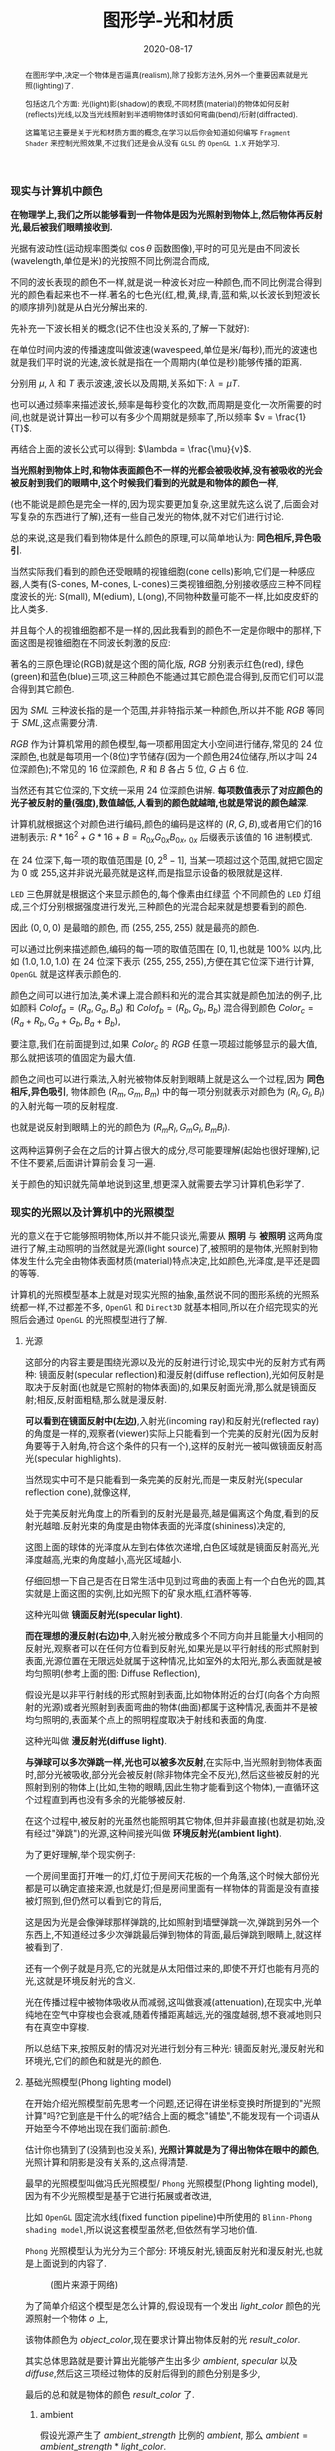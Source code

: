 #+title: 图形学-光和材质
#+date: 2020-08-17
#+index: 图形学-光和材质
#+tags: Graphics
#+begin_abstract
在图形学中,决定一个物体是否逼真(realism),除了投影方法外,另外一个重要因素就是光照(lighting)了.

包括这几个方面: 光(light)影(shadow)的表现,不同材质(material)的物体如何反射(reflects)光线,以及当光线照射到半透明物体时该如何弯曲(bend)/衍射(diffracted).

这篇笔记主要是关于光和材质方面的概念,在学习以后你会知道如何编写 =Fragment Shader= 来控制光照效果,不过我们还是会从没有 =GLSL= 的 =OpenGL 1.X= 开始学习.
#+end_abstract


*** 现实与计算机中颜色

    *在物理学上,我们之所以能够看到一件物体是因为光照射到物体上,然后物体再反射光,最后被我们眼睛接收到.*

    光据有波动性(运动规率图类似 $\cos\theta$ 函数图像),平时的可见光是由不同波长(wavelength,单位是米)的光按照不同比例混合而成,

    不同的波长表现的颜色不一样,就是说一种波长对应一种颜色,而不同比例混合得到光的颜色看起来也不一样.著名的七色光(红,橙,黄,绿,青,蓝和紫,以长波长到短波长的顺序排列)就是从白光分解出来的.

    先补充一下波长相关的概念(记不住也没关系的,了解一下就好):

    [[../../../files/wave.jpeg]]

    在单位时间内波的传播速度叫做波速(wavespeed,单位是米/每秒),而光的波速也就是我们平时说的光速,波长就是指在一个周期内(单位是秒)能够传播的距离.

    分别用 $\mu$, $\lambda$ 和 $T$ 表示波速,波长以及周期,关系如下: $\lambda = \mu T$.

    也可以通过频率来描述波长,频率是每秒变化的次数,而周期是变化一次所需要的时间,也就是说计算出一秒可以有多少个周期就是频率了,所以频率 $v = \frac{1}{T}$.

    再结合上面的波长公式可以得到: $\lambda = \frac{\mu}{v}$.


    *当光照射到物体上时,和物体表面颜色不一样的光都会被吸收掉,没有被吸收的光会被反射到我们的眼睛中,这个时候我们看到的光就是和物体的颜色一样*,

    (也不能说是颜色是完全一样的,因为现实要更加复杂,这里就先这么说了,后面会对写复杂的东西进行了解),还有一些自己发光的物体,就不对它们进行讨论.

    总的来说,这是我们看到物体是什么颜色的原理,可以简单地认为: *同色相斥,异色吸引*.

    当然实际我们看到的颜色还受眼睛的视锥细胞(cone cells)影响,它们是一种感应器,人类有(S-cones, M-cones, L-cones)三类视锥细胞,分别接收感应三种不同程度波长的光: S(mall), M(edium), L(ong),不同物种数量可能不一样,比如皮皮虾的比人类多.

    并且每个人的视锥细胞都不是一样的,因此我看到的颜色不一定是你眼中的那样,下面这图是视锥细胞在不同波长刺激的反应:

    [[../../../files/cone-response.jpg]]

    著名的三原色理论(RGB)就是这个图的简化版, $RGB$ 分别表示红色(red), 绿色(green)和蓝色(blue)三项,这三种颜色不能通过其它颜色混合得到,反而它们可以混合得到其它颜色.

    因为 $SML$ 三种波长指的是一个范围,并非特指示某一种颜色,所以并不能 $RGB$ 等同于 $SML$,这点需要分清.

    $RGB$ 作为计算机常用的颜色模型,每一项都用固定大小空间进行储存,常见的 24 位深颜色,也就是每项用一个(8位)字节储存(因为一个颜色用24位储存,所以才叫 24 位深颜色);不常见的 16 位深颜色, $R$ 和 $B$ 各占 5 位, $G$ 占 6 位.

    当然还有其它位深的,下文统一采用 24 位深颜色讲解. *每项数值表示了对应颜色的光子被反射的量(强度),数值越低,人看到的颜色就越暗,也就是常说的颜色越深*.

    计算机就根据这个对颜色进行编码,颜色的编码是这样的 $\left(R, G, B\right)$,或者用它们的16进制表示: $R * 16^{2} + G * 16 + B = R_{0x}G_{0x}B_{0x}$, $_{0x}$ 后缀表示该值的 16 进制模式.

    在 24 位深下,每一项的取值范围是 $\left[0, 2^{8} - 1\right]$, 当某一项超过这个范围,就把它固定为 0 或 255,这并非说光最亮就是这样,而是指显示设备的极限就是这样.

    =LED= 三色屏就是根据这个来显示颜色的,每个像素由红绿蓝 个不同颜色的 =LED= 灯组成,三个灯分别根据强度进行发光,三种颜色的光混合起来就是想要看到的颜色.

    因此 $\left(0, 0, 0\right)$ 是最暗的颜色, 而 $\left(255, 255, 255\right)$ 就是最亮的颜色.

    可以通过比例来描述颜色,编码的每一项的取值范围在 $\left[0,1\right]$,也就是 $100\%$ 以内,比如 $\left(1.0, 1.0, 1.0\right)$ 在 24 位深下表示 $\left(255, 255, 255\right)$,方便在其它位深下进行计算, =OpenGL= 就是这样表示颜色的.


    颜色之间可以进行加法,美术课上混合颜料和光的混合其实就是颜色加法的例子,比如颜料 $Colof_{a} = \left(R_{a}, G_{a}, B_{a}\right)$ 和 $Colof_{b} = \left(R_{b}, G_{b}, B_{b}\right)$ 混合得到颜色 $Color_{c} = \left(R_{a} + R_{b}, G_{a} + G_{b}, B_{a} + B_{b}\right)$,

    要注意,我们在前面提到过,如果 $Color_{c}$ 的 $RGB$ 任意一项超过能够显示的最大值,那么就把该项的值固定为最大值.

    颜色之间也可以进行乘法,入射光被物体反射到眼睛上就是这么一个过程,因为 *同色相斥,异色吸引*, 物体颜色 $(R_{m}, G_{m}, B_{m})$ 中的每一项分别就表示对颜色为 $(R_{l}, G_{l}, B_{l})$ 的入射光每一项的反射程度.

    也就是说反射到眼睛上的光的颜色为 $(R_{m}R_{l}, G_{m}G_{l}, B_{m}B_{l})$.

    这两种运算例子会在之后的计算占很大的成分,尽可能要理解(起始也很好理解),记不住不要紧,后面讲计算前会复习一遍.

    关于颜色的知识就先简单地说到这里,想更深入就需要去学习计算机色彩学了.


*** 现实的光照以及计算机中的光照模型

    光的意义在于它能够照明物体,所以并不能只谈光,需要从 *照明* 与 *被照明* 这两角度进行了解,主动照明的当然就是光源(light source)了,被照明的是物体,光照射到物体发生什么完全由物体表面材质(material)特点决定,比如颜色,光泽度,是平还是圆的等等.

    计算机的光照模型基本上就是对现实光照的抽象,虽然说不同的图形系统的光照系统都一样,不过都差不多, =OpenGl= 和 =Direct3D= 就基本相同,所以在介绍完现实的光照后会通过 =OpenGL= 的光照模型进行了解.

**** 光源

     这部分的内容主要是围绕光源以及光的反射进行讨论,现实中光的反射方式有两种: 镜面反射(specular reflection)和漫反射(diffuse reflection),光如何反射是取决于反射面(也就是它照射的物体表面)的,如果反射面光滑,那么就是镜面反射;相反,反射面粗糙,那么就是漫反射.

     [[../../../files/diffuse-vs-specular.png]]


     *可以看到在镜面反射中(左边)*,入射光(incoming ray)和反射光(reflected ray)的角度是一样的,观察者(viewer)实际上只能看到一个完美的反射光(因为反射角要等于入射角,符合这个条件的只有一个),这样的反射光一被叫做镜面反射高光(specular highlights).

     当然现实中可不是只能看到一条完美的反射光,而是一束反射光(specular reflection cone),就像这样,

     [[../../../files/reflection-cone.png]]

     处于完美反射光角度上的所看到的反射光是最亮,越是偏离这个角度,看到的反射光越暗.反射光束的角度是由物体表面的光泽度(shininess)决定的,

     [[../../../files/specular_hilites.png]]

     这图上面的球体的光泽度从左到右体依次递增,白色区域就是镜面反射高光,光泽度越高,光束的角度越小,高光区域越小.

     仔细回想一下自己是否在日常生活中见到过弯曲的表面上有一个白色光的圆,其实就是上面这图的实例,比如光照下的矿泉水瓶,红酒杯等等.

     这种光叫做 *镜面反射光(specular light)*.


     *而在理想的漫反射(右边)中*,入射光被分散成多个不同方向并且能量大小相同的反射光,观察者可以在任何方位看到反射光,如果光是以平行射线的形式照射到表面,光源位置在无限远处就属于这种情况,比如室外的太阳光,那么表面就是被均匀照明(参考上面的图: Diffuse Reflection),

     假设光是以非平行射线的形式照射到表面,比如物体附近的台灯(向各个方向照射的光源)或者光照射到表面弯曲的物体(曲面)都属于这种情况,表面并不是被均匀照明的,表面某个点上的照明程度取决于射线和表面的角度.

     这种光叫做 *漫反射光(diffuse light)*.


     *与弹球可以多次弹跳一样,光也可以被多次反射*,在实际中,当光照射到物体表面时,部分光被吸收,部分光会被反射(除非物体完全不反光),然后这些被反射的光照射到别的物体上(比如,生物的眼睛,因此生物才能看到这个物体),一直循环这个过程直到再也没有多余的光能够被反射.

     在这个过程中,被反射的光虽然也能照明其它物体,但并非最直接(也就是初始,没有经过"弹跳")的光源,这种间接光叫做 *环境反射光(ambient light)*.

     为了更好理解,举个现实例子:

     一个房间里面打开唯一的灯,灯位于房间天花板的一个角落,这个时候大部份光都是可以确定直接来源,也就是灯;但是房间里面有一样物体的背面是没有直接被灯照到,但仍然可以看到它的背后,

     这是因为光是会像弹球那样弹跳的,比如照射到墙壁弹跳一次,弹跳到另外一个东西上,不知道经过多少次弹跳最后弹到物体的背面,最后弹跳到眼睛上,就这样被看到了.

     还有一个例子就是月亮,它的光就是从太阳借过来的,即使不开灯也能有月亮的光,这就是环境反射光的含义.


     光在传播过程中被物体吸收从而减弱,这叫做衰减(attenuation),在现实中,光单纯地在空气中穿梭也会衰减,随着传播距离越远,光的强度越弱,想不衰减地则只有在真空中穿梭.


     所以总结下来,按照反射的情况对光进行划分有三种光: 镜面反射光,漫反射光和环境光,它们的颜色和就是光的颜色.


**** 基础光照模型(Phong lighting model)

     在开始介绍光照模型前先思考一个问题,还记得在讲坐标变换时所提到的"光照计算"吗?它到底是干什么的呢?结合上面的概念"铺垫",不能发现有一个词语从开始至今不停地出现在我们面前:颜色.

     估计你也猜到了(没猜到也没关系), *光照计算就是为了得出物体在眼中的颜色*, 光照计算和阴影是没有关系的,这点得清楚.

     最早的光照模型叫做冯氏光照模型/ =Phong= 光照模型(Phong lighting model),因为有不少光照模型是基于它进行拓展或者改进,

     比如 =OpenGL= 固定流水线(fixed function pipeline)中所使用的 =Blinn-Phong shading model=,所以说这套模型虽然老,但依然有学习地价值.

     =Phong= 光照模型认为光分为三个部分: 环境反射光,镜面反射光和漫反射光,也就是上面说到的内容了.

     #+CAPTION: (图片来源于网络)
     [[../../../files/basic_lighting_phong.png]]

     为了简单介绍这个模型是怎么计算的,假设现有一个发出 $light\_color$ 颜色的光源照射一个物体 $o$ 上,

     该物体颜色为 $object\_color$,现在要求计算出物体反射的光 $result\_color$.

     其实总体思路就是要计算出光能够产生出多少 $ambient$, $specular$ 以及 $diffuse$,然后这三项经过物体的反射后得到的颜色分别是多少,

     最后的总和就是物体的颜色 $result\_color$ 了.

***** ambient

      假设光源产生了 $ambient\_strength$ 比例的 $ambient$, 那么 $ambient = ambient\_strength * light\_color$.

      这里还可以乘以一个系数 $k$ 来调整光的强度: $ambient = ambient\_strength * light\_color * k$,

      同样之后的 $diffuse$ 和 $specular$ 的计算也可以这做,并且每一项的系数都可以不同,

      这个系数 $k$ 是可以代表某种影响光的强度的因素,比如光线的衰减,这个系数就等在学习 =OpenGL= 光照模型时深入了解,

      目前只要知道可以这么做足够了.


***** diffuse

      而 $diffuse$ 需要根据 *照射点到光的方向* $L$ 以及 *物体表面方向* $N$ 来确定结果,

      #+CAPTION: 漫反射(图片来源于网络)
      [[../../../files/diffuse_light.png]]

      $L$ 和 $N$ 的夹角 $\theta$ 的 $cosine$ 值就是光源所产生的漫反射光的程度.

      如果不理解为什么 $\cos\theta$ 等于漫反射光的程度的话,可以复习一下向量点积的概念.

      要注意一下 $L$ 和 $N$ 都必须是单位向量,因为 $L \cdot N = |L||N|\cos\theta$,如果 $L$ 和 $N$ 都是单位向量的话 $L \cdot N = \cos\theta$.

      因此可以得到 $diffuse = max(L \cdot N, 0) * light\_color$,

      要注意这里 $max(L \cdot N, 0)$ 是为了保证 $\theta$ 超过 90 度造成的负数,而超过 90 度就是没有照射到(看图就懂了),这个时候就应该取 0.

      还有一点的是, $L$ 的计算很可能出现这个错误: 位置光源的情况下用 =NDC= 作为照射点坐标求出 $L$.

      这里我们要用的是顶点经过模型变换(modeling transformation)得到的世界坐标系作为照射点的坐标,

      同样光源位置也是世界坐标系,不过它不一定经过同样的变换,这得取决于效果实现的效果,这个问题会在学习 =OpenGL= 的光照模型中讨论.


***** specular

      $specular$ 同样需要根据 $L$ 和 $N$ 来确定结果,此外还需要一个 *从照射点到 viewer 的方向* $V$,同样它们都是单位向量.

      #+CAPTION: 镜面反射(图片来源于网络)
      [[../../../files/basic_lighting_specular_theory.png]]

      =viewer= 的位置可以区别于相机单独设置,也可以直接设置成相机位置,当然最后的计算结果是不一样的.

      首先要计算出反射方向 $R$,然后计算出 $R$ 和 $V$ 之间的夹角 $\theta$ 的 $cosine$ 值.

      因为入射光线和反射光线的强度时一样的(认为是镜面反射),所以到 =viewer= 的光线强度就很好得到了: $max(R \cdot V, 0) * light\_color$,

      不要忘记还有光泽度 $shininess$ 这一因素,所以 $specular = max(R \cdot V, 0)^{shininess} * light\_color$.

      当 =viewer= 的越是偏离反射光线, $specular$ 就越衰减, $shininess$ 控制了衰减程度, $shininess$ 越大,衰减越快.


      这里还有一个关键点就是如何求出反射向量(reflect vector) $R$,通过上面的图可以进行推导,

      要求出 $R = \vec{ob}$, 现有 $-L + R = \vec{ao} + \vec{ob} = \vec{ab}$,

      其中 $\vec{ap} = \vec{pb} = \vec{ao} + \vec{op}$,所以 $\vec{ab} = 2\vec{ap} = 2(\vec{ao} + \vec{op})$.

      因此, $\vec{ob} = \vec{ab} - \vec{ao} = 2\vec{op} + \vec{ao}$.

      这里的 $\vec{op}$ 虽然是和 $N$ 的方向是一样的,但是它并非单位向量,所以还是要求出它的值的.

      $\vec{op}$ 实际就是 $\vec{oa}$ 在 $N$ 上的投影, 所以 $\vec{oa} \cdot N$ 可以得出 $\vec{op}$ 的模长,

      又因为 $\vec{op}$ 和 $N$ 的方向是一样的,所以 $\vec{op} = (\vec{oa} \cdot N) * N$.

      最后 $\vec{ob} = 2(\vec{oa} \cdot N) * N + \vec{ao}$,也就是 $R = -L + 2(L \cdot N) * N$.


***** result

      最后就是我们眼中的结果,也就是经过物体反射的光: $result\_color = (ambient + diffuse + specular) * object\_color$.

      这个例子缺了好多需要考虑的因素,比如没有考虑到多光源情况,光的衰减,材质对计算的影响,以及透明等等,这些会在 =OpenGL= 的光照模型中进行补充.

      另外,你可能还会在其它地方(比如, =OpenGL Programming Guide 8th=)看到这样的计算: $result\_color = (ambient + diffuse) * object\_color + specular$,没有计算物体反射镜面反射光.

      或许你会好奇,这样的计算对吗,该用哪种算法?事实上光线的计算方法是没有对错之分,只有 *这中光照计算方法是否能够达到想要的效果* 这种说法,否则是不可能有其它光照模型的.

      比方说,这个 =Phong lighting model= 是在模拟现实中的光照,所以这个例子的计算方法会比较合理;

      其实第二种方法也可以说是模拟现实光,它只是没有把镜面反射光也反射一遍而已,最终的效果就是比前者的效果要亮;

      再比如想要实现去真实的效果,比如卡通风格(参考 =cel shading=),那么这个例子的计算方法就不适用了,因为这不是基于对现实光的理解去进行计算的.

      在以后的实践中就接触到各种效果,所以这个事实要牢记于心.


**** 材质

     现实中每个物体对同样的光都有不同的反应,比如金属品和木制品,通常金属品的表面更加光滑,反光效果更好,而木制品一般都比较粗糙,反光效果比较差.

     甚至有些物体还会自己发光,比如汽车前灯,荧光棒等等,这种自己发出的光叫做发射光(emissive),

     物体对光的不同反应叫做材质(material),可以理解为物体表面的特点,比如颜色,还有在上面的 =Phong lighting model= 的例子中提到过的光泽度 $shininess$,

     这些都是材质的属性.

     话说回来,上面的计算是没有完全地把材质考虑进去的,这是因为到目前位置还没有了解材质的定义,所以也不知道是如何影响计算的,

     并非说 =Phong lighting model= 不能考虑材质.而这里就只是对材质这个概念有个介绍,详细的介绍在后面 *OpenGL 的光照模型* 中.


**** OpenGL 的光照模型

     =OpenGL= 的光照模型是基于 =Phong lighting model= 改进的 =Blinn-Phong shading model=,主要改进了镜面反射光的计算.

     在介绍计算前我们需要了解 =OpenGL= 是如何定义光和材质的,不怎么做是没法学习它的计算过程.

     虽然这是 =OpenGL 1.x= 的内容,但在编写 =Shader= 时这些定义背后的概念还是发挥着重要的作用.

     在进入主题前先问一个小问题,我们知道如何定义/设置顶点的颜色,但是图元的颜色呢(也就是顶点之间的像素的颜色)?

     在 =OpenGL= 中是先计算出图元(primitives,比如一个三角形)各个顶点的颜色,然后通过插值(interpolation)来获取图元内的点的颜色,

     这些要上色(shading)的点(包括顶点)叫做着色点(shading point).

     如果 =OpenGL= 没有启用光照,那么顶点就采用自身的颜色属性的值做为颜色(顶点本身也可以设置颜色);

     如果启用了光照,就通过计算获取顶点的颜色.

     好的,那么现在开始进入主题.

***** OpenGL 的光

      当光照射到物体表面时,物体材质的颜色就意味着是对光的反射率,之前提到过的环境反射光,镜面反射光以及漫反射,

      材质的颜色分为环境反射色(ambient color),镜面反射色(specular color),以及漫反射色(diffuse color),此外还有一个没有对应的发射色(emissive color).

      所以 =OpenGL= 的光照模型把光分为 4 种,从物体表面到眼睛中的颜色就是计算出4种光的混合结果: $result\_color = emissive + ambient + diffuse + specular$.

      除 $emissive$ 以外,每一项是光和材质共同的计算结果,这很好理解:因为光照射到物体,物体把部分光反射到眼睛上,反射了多少光就得看照射的光有多少以及材质的反射程度,而自发光是没有经过反射直接到眼睛的.

      (严格来说, $emssive$ 不是 =Blinn-Phong shading model= 里面定义的.)

      =OpenGL= 允许有多个光源,并且拥有一个 *全局环境反射光(global ambient light)*,它不属于任何一个光源,也就是就算所有光源都关闭了,全局环境反射光还在,光源的环境反射光以及全局环境反射光共同构成整个场景的环境反射光.

      可以通过 =OpenGL= 提供哪些的光的属性来对上面的内容进行理解,下面是 =glLight*()= 的参数说明,


      | 属性                       | 默认值               | 描述                                                                                                                                                                                                                                                                                                                                                                                                            |
      |----------------------------+----------------------+-----------------------------------------------------------------------------------------------------------------------------------------------------------------------------------------------------------------------------------------------------------------------------------------------------------------------------------------------------------------------------------------------------------------|
      | =GL_AMBIENT=               | (0.0, 0.0, 0.0, 1.0) | 形式如(x, y, z, w),环境反射光的 RGBA 强度                                                                                                                                                                                                                                                                                                                                                                       |
      | =GL_DIFFUSE=               | (1.0, 1.0, 1.0, 1.0) | 形式如(x, y, z, w),漫反射光的 RGBA 强度                                                                                                                                                                                                                                                                                                                                                                         |
      | =GL_SPECULAR=              | (1.0, 1.0, 1.0, 1.0) | 形式如(x, y, z, w),漫反射光的 RGBA 强度                                                                                                                                                                                                                                                                                                                                                                         |
      | =GL_POSITION=              | (0.0, 0.0, 1.0, 0.0) | 形式如(x, y, z, w),如果 w 为0,那么光源位置就是在无限远处,因此认为光线之间是平行的,(x, y, z) 表示 *指向光源的方向*,这种光源叫做 *定向光源(directional light)*,而默认值的意思就是光源往 $z$ 轴的负方向,也就是 (0, 0, -1) 发出光线;若 w 不为0,那么光源位置位于场景附近,位于 (x, y, z),以光源为中心光向各个反向出发,这种光源叫做 *位置光源(positional light)*,另外,把这种光源屏蔽相当的一部分就能够达到聚光灯的效果 |
      | =GL_SPOT_DIRECTION=        | (0.0, 0.0, -1.0)     | 形式如(x, y, z), 聚光灯的方向,聚光灯本质就是位置光源,所以一般来说 =GL_POSITION= 的 w 不应该为 0,不过 OpenGL 并没有限制这么做,但是采用定向光加聚光灯设置这种组合不一定是你想要的结果                                                                                                                                                                                                                             |
      | =GL_SPOT_EXPONENT=         | 0.0                  | [0,128] 之间的整数或者浮点数,聚光灯的强度分布,如果为 0,那么聚光灯照射范围内的所有光的强度都一样,如果为正数,光线离照射中心越远,光的强度越弱,如果该值越大,那么衰减程度就越大,最后光的中心区域和外围区域差别越明显                                                                                                                                                                                                 |
      | =GL_SPOT_CUTOFF=           | 180.0                | [[../../../files/Image79.gif]], [0,90] 之间的整数或者浮点数以及特殊值 180.0,聚光灯光束角度的 $\frac{1}{2}$,当为 180.0 的时候就表示没有屏蔽位置光源.                                                                                                                                                                                                                                                                 |
      | =GL_CONSTANT_ATTENUATION=  | 1.0                  | 恒定衰减因素(factor),下文用 $k_{c}$ 表示                                                                                                                                                                                                                                                                                                                                                                        |
      | =GL_LINEAR_ATTENUATION=    | 0.0                  | 线性衰减因素,下文用 $k_{l}$ 表示                                                                                                                                                                                                                                                                                                                                                                                |
      | =GL_QUADRATIC_ATTENUATION= | 0.0                  | 二次衰减因素,下文用 $k_{q}$ 表示                                                                                                                                                                                                                                                                                                                                                                                |


      看到上面这些属性基本上能对 =OpenGL= 里面的光有一个形象了,可以看出并没有直接设置光的颜色,

      取而代之的是用了 $GL\_AMBIENT$, $GL\_DIFFUSE$ 和 $GL\_SPECULAR$ 来设置光的颜色,这样就不需要把光的每个部分求出来.

      接下来就是一些其他的补充了.

      首先是 *光的衰减*,对于定向光源来说,光的衰减计算是被禁掉的,因为光是随传播距离增加而减弱,而定向光源是位于无限远的,所以这是不能可能无限衰减的.

      但是对于位置光源来说可以启用衰减计算,这里的材质发射光和全局环境反射光是不会衰减的,所以衰减的光就只有环境反射光,漫反射光以及镜面反射光.


      其次是 *关于光的位置与方向控制*, =OpenGL= 把光源的位置或者方向看做一个几何图元(geometric primitive)的位置,所以创建光源的时机不同会导致光源效果不同,

      因为效果的实现是具体层面的问题,所以需要先了解一下 =OpenGL= 的一些 =C/C++ APIs= 来理解,要记住本文的重点并非直接教你如何使用 =OpenGL=,而是通过理解 =OpenGL= 概念来得到学习图形学某些方面的知识:

      - =glMatrixMode(MODE)=: 切换变换模式,也就是指定接下来需要进行操作的矩阵, =MODE= 有三种选择: =GL_MODELVIEW=, =GL_PROJECTION= 以及 =GL_TEXTURE=.切换模式之后就可以做该模式下能够进行的操作,前两种模式就是上一篇文章说过的内容, $GL_TEXTUR$= 是属于贴图变换的内容,之后会对这个专门解一篇文章.

      - =glViewport(x, y, w, h)=: 视口变换,同样是上一篇文章的内容.

      - =glLoadIdentity()=: 重置当前操作的矩阵为单位矩阵.


      *固定光源位置或者方向,不随着变换而改变*, 实现这种效果需要在 =modeling= 变换,或者 =viewing= 变换,又或者 =modelview= 变换后设定光源位置或者方向,

      #+BEGIN_SRC cpp
      /* ... */

      glViewport(0, 0, (GLsizei) w, (GLsizei) h);
      glMatrixMode(GL_PROJECTION);
      glLoadIdentity();
      /* 针对投影变换的各种操作 ... */
      glMatrixMode(GL_MODELVIEW);
      glLoadIdentity();
      /* 针对 modelview 变换的各种操作 ... */

      GLfloat light_position[] = { 1.0, 1.0, 1.0, 1.0 };
      glLightfv(GL_LIGHT0, GL_POSITION, light_position);
      /* GL_LIGHT0 是 OpenGL 的一个光源常量, glLightfv 设置光的属性,属性就是上面的表格那些 */
      #+END_SRC


      这么一来光的位置从头到尾都是位于 $\left(1.0, 1.0, 1.0\right)$ 上.


      *单独改变光源位置或者方向*,但是因为 =OpenGL= 的 =modeling= 变换和 =viewing= 变换集成了一个变换: =GL_MODELVIEW=,并且光源的位置或者方向是以视点坐标系形式储存.

      这意味着如果想针对一个物体进行变换或者设置了一下相机都会影响整个 =modelview= 变换,于是 =OpenGL= 提供了 =glPushMatrix()= 和 =glPopMatrix()= 让开发者针对某个特定对象设置而又不影响整个 =modelview= 变换.

      =glPushMatrix()= 是为了把当前的矩阵保存下来, =glPopMatrix()= 则是为了把当前矩阵还原成上一次保存的矩阵,实际上就是通过栈(stack)来实现的,比如,下面是调用了 =glPushMatrix()= 三次后的栈,

      #+BEGIN_SRC javascript
      [ mat1, mat2, mat3 ]
      #+END_SRC

      当前被保存下来的矩阵是 =mat3=,如果现在进行矩阵操作会对它造成影响,但是如果这个时候调用了一次 =glPopMatrix()= 再进行据矩阵操作,受到影响的是 =mat2= 了,因为栈变成了 =mat2= 位于栈顶,如下:

      #+BEGIN_SRC javascript
      [ mat1, mat2 ]
      #+END_SRC

      这样什么用处呢?假设现在要在原点位置(屏幕中心)绘制了物体,需要在屏幕左上角画一个同样物体,有两种做法,一是计算出物体平移后的坐标,然后根据该坐标进行绘制,二是把坐标原点设置到屏幕左上角然后在新原点位置进行绘制.

      第二种做法相比第一种有一个优点,第一种方法需要计算出物体的不同的平移坐标,假如这个物体是立方体,有 8 个顶点,那么画 10 个一样的立方体就需要计算 80 次顶点,第二种只需要平移原点再根据原点进行绘制就可以,绘制完后原点还原回去就可以不影响后续其他物体的绘制.

      第二种方法用代码表示大概是这样:

      #+BEGIN_SRC cpp
      glMatrixMode(GL_MODELVIEW);

      glPushMatrix();
         for (int i = 10; i < 10; i++) {
             /* 随机改变矩阵来随机切换坐标原点 */
             changeOriginRandomly();
             /* 需要重复绘制的物体 */
             drawTheRepeatable();
         }
      glPopMatrix();
      drawObjectBasedOnOrigin();
      #+END_SRC

      现在要实现一个光源围绕着一个固定不动的物体旋转,正确做法是在 =modeling= 变换后对光源进行设置,代码大概如下,

      #+BEGIN_SRC cpp
      /* 这里是光源围绕一个物体进行旋转. */
      /* ... */
      glMatrixMode(GL_MODELVIEW);

      // 下面可以作为一个循环体
      glFloat light_position[] = { 0.0, 0.0, 1.5, 1.0 };
      glPushMatrix();
      // 第一次保存状态,假设这个时候 modelView 的状态为 modelView1
         gluLookAt (0.0, 0.0, 5.0, 0.0, 0.0, 0.0, 0.0, 1.0, 0.0);
         // 设置相机,也就是进行 viewing 变换
         // 这里可以做针对物体变换的一些处理,也就是 modeling 变换,不包括光的处理
         glPushMatrix();
         // 再次保存,因为 glRotated() 是影响整个 modelView 矩阵的
             glRotated(spin, 1.0, 0.0, 0.0);
             /* spin 是光旋转的角度 */
             glLightfv(gl_light0, GL_POSITION, light_position);
         glPopMatrix();
         // 设置完毕后还原状态,这个时候 modelView 回到 Rotated() 变换前的那个状态
         glutSolidTorus (0.275, 0.85, 8, 15);
         // 在固定位置上绘制物体
      glPopMatrix();
      // 还原到最开始的状态
      #+END_SRC


      *让光源跟着视点(viewpoint)移动*,也就是光源的位置要和相机位置保持一致,让光从相机的镜头发射出去,这个实现起来很容易,只要在 =viewing= 变换前让光源位置和相机位置一样就可以.

      #+BEGIN_SRC cpp
      glMatrixModel(GL_MODELVIEW);
      glLoadIdentity();
      GLfloat light_position() = { 0.0, 0.0, 0.0, 1.0 };
      // 位置光源位于 (0.0, 0.0, 0.0) 上,相机默认位置也是 (0.0, 0.0, 0.0)
      glLightfv(GL_LIGHT0, GL_POSITION, light_position);

      // 下面可以作为循环体
      glClear(GL_COLOR_BUFFER_MASK | GL_DEPTH_BUFFER_MASK);
      glPushMatrix();
           gluLookAt(ex, ey, ez, 0.0, 0.0, 0.0, upx, upy, upz);
           // 设定相机也就是设定了 modelview 矩阵,对位置光源的位置也有影响,
           glutSolidTorus (0.275, 0.85, 8, 15);
      glPopMatrix();
      glFlush();
      #+END_SRC

      位置光源的位置 $(x, y, z, w)$ 减去相机的位置坐标 $(ex, ey, ez, ew)$ 就是光源到相机的距离,只要保证距离为 $(0, 0, 0)$,就能实现这种效果.


      *OpenGL的光照模型(lighting model)* 实际上就是光照的计算规则,这是 =glLightModel*()= 的参数说明,表明了 =OpenGL= 的光照模型分为三个部分:

      | 属性                          | 默认值               | 描述                                                                                                                                                                                                                                                                                                                                                                                                                                                                                                                                                                                                                                                                                                                                                                                                                                            |
      |-------------------------------+----------------------+-------------------------------------------------------------------------------------------------------------------------------------------------------------------------------------------------------------------------------------------------------------------------------------------------------------------------------------------------------------------------------------------------------------------------------------------------------------------------------------------------------------------------------------------------------------------------------------------------------------------------------------------------------------------------------------------------------------------------------------------------------------------------------------------------------------------------------------------------|
      | =GL_LIGHT_MODEL_AMBIENT=      | (0.2, 0.2, 0.2, 1.0) | 全局环境光的 RGBA 强度                                                                                                                                                                                                                                                                                                                                                                                                                                                                                                                                                                                                                                                                                                                                                                                                                          |
      | =GL_LIGHT_MODEL_LOCAL_VIEWER= | 0.0 or =GL_FALSE=    | 是否把视点置于场景中,当然这并非真的改变视点位置,只是假设位置进行计算而已.视点位置影响镜面反射高亮的计算,反射高亮的强度由 *被照射顶点的法线(normal)*, *从顶点到光源的方向* 以及 *从顶点到视点的方向* 三个因素共同决定的.任意一个顶点到无限原处的视点(infinite viewpoint)的方向被认为是固定不变的,这很好理解, *看到物体实际就是物体反射光线到眼睛中,基于这个理解,把看到的物体看作位于无限远处的定向光源以及把视点看作接收入射光线的顶点,定向光源发射的光线是平行的,所以无论哪一条光线照击中顶点上,对于视点来说光线的入射方向都是一样的,再假设有其它顶点,把这些顶点看作视点的位移结果,可以看出所有顶点的光线的入射方向都是一样的*.而不是位于无限远处的视点,则像看到的物体是位置光源一样,发射出的光线各个方向都有,如果视点移动了一下,它就会偏离了原来照射它的光线,被其它光线就会照射,由于各个光线方向不同,所以对于视点来说光线的入射角就发生改变了. |
      | =GL_LIGHT_MODEL_TWO_SIDE=     | 0.0 or =GL_FALSE=    | 计算物体正面(front face)和背面(back face)的光或者只计算正面的光,正面是指相对于视点(viewpoint)的前方,一般来说,物体所被我们看到的那一面都叫正面,反面的就叫背面,既然都看不到了,那么可以不对看不到的顶点进行渲染,这个叫面剔除(face culling),只要物体的面一旦被剔除,就可以看到物体的内表面(比如一个人站在房间门口外面,门就相当于被剔除的面),这样可以减少运算量.对于光照计算来说也是一样,可以设置该参数为 =GL_FALSE= 来表明不对背面进行光照计算.但如果要展示物体背后,那么就需要计算背面的光照情况了,首先正面的法线和背面的法线是相反的,此外. =OpenGL= 允许开发人员选择正面,关于 =OpenGL= 如何对正面和背面进行相关的计算,就留到以后再了解了.                                                                                                                                                                                                           |



***** OpenGL 的材质

      直接从 =glMaterial*()= 切入主题,下面是它能够设置的材质属性:

      | 属性                     | 默认值               | 描述                                                                                                                                                                                                                                                                               |
      |--------------------------+----------------------+------------------------------------------------------------------------------------------------------------------------------------------------------------------------------------------------------------------------------------------------------------------------------------|
      | =GL_AMBIENT=             | (0.2, 0.2, 0.2, 1.0) | 形式如(x, y, z, w),材质的环境反射色,环境反射色影响了物体的整体颜色,如果没有一个物体没有被任何光源直接照射,那么环境反射色就是最显眼的了,它受全局环境光以及其它光源构成的环境光影响,不受视点位置影响.                                                                                |
      | =GL_DIFFUSE=             | (0.8, 0.8, 0.8, 1.0) | 形式如(x, y, z, w),材质的漫反射色,在4种颜色中,漫反射色最大程度上决定了你看到的物体是什么颜色,因为漫反射光是直接照射物体的,它受入射光以及入射光和顶点法线夹角的影响,(在夹角为0时,光被反射的程度最大,)不受视点的位置影响.                                                            |
      | =GL_AMBIENT_AND_DIFFUSE= |                      | 形式如(x, y, z, w),在现实中,一般来说环境反射色和漫反射色是一样的,这个属性是为了方便同时设置两种颜色.                                                                                                                                                                               |
      | =GL_SPECULAR=            | (0.0, 0.0, 0.0, 1.0) | 形式如(x, y, z, w),材质的镜面反射色                                                                                                                                                                                                                                                |
      | =GL_SHININESS=           | 0.0                  | 取值范围为 [0.0, 128.0] 浮点整数,镜面反射指数,控制镜面反射所产生的高亮光圈的大小,光圈越小越集中,大小与该参数的关系如: f(GL_SHININESS) = cos(GL_SHININESS).                                                                                                                         |
      | =GL_EMISSION=            | (0.0, 0.0, 0.0, 1.0) | 形式如(x, y, z, w),现实中大部分物体都不会自己发光,除了光源本身外,而这个属性虽然让物体发光,但发光的物体不能作为光源照明其他物体,这个属性是用来模拟光源本身的(因为 =OpenGL= 里面光源不是一个物体,如果要模拟一个灯泡这种对象,就要给灯泡对象该属性,然后把光源位置和灯泡位置设置成一样) |
      | =GL_COLOR_INDEXES=       | (0, 1, 1)            |                                                                                                                                                                                                                                                                                    |

      给材质设置参数的时候需要指定设定对象是正面还是背面,还是两面都要设置.


***** OpenGL 的光线计算

      # *这里的颜色模式用的是 RGBA 模式*,后面会针对 color-index 模式的计算进行讲解.

      *这里的颜色模式用的是 RGBA 模式*.

      先介绍一下颜色的运算,假设有两个颜色: $A = (R1, G1, B1, A1)$ 和 $B = (R2, G2, B2, A2)$:

      颜色加法: $A + B = (R1+R2, G1+G2, B1+B2, A)$,加法表示颜色之间混合;

      颜色乘法: $A \times B = (R1R2, G1G2, B1B2, A)$,乘法表示颜色经过缩放,物体反射入射光就是这么一个例子;

      其中 $A$ 等于顶点的漫反射色 $GL\_DIFFUSE_{material}$ 的 =alpha= 值,所以计算的时候可以不用理会 $A$ 的计算,下文也是这么做.

      当光照射一个顶点时,顶点颜色的计算过程如下:

      $color_{vector} = Material\_Emission + Scaled\_Global\_Ambient\_Light + Contributions\_From\_Light\_Sources$.

      *$Material\_Emission$* 就是材质的 $GL\_EMISSION$ 属性.

      *$Scaled\_Global\_Ambient\_Light$* 是指被材质缩放(scaled)/反射过的全局环境光,所以 $Scaled\_Global\_Ambient\_Light = GL\_AMBIENT \times GL\_LIGHT\_MODEL\_AMBIENT$.

      *$Contributions\_From\_Light\_Sources$* 则是比较复杂,它指所有光源的总和.

      一个光源由环境反射光,漫反射光以及镜面反射光共同构成(三项的和),另外还有两个因素需要考虑,光也没有经过衰减,以及光源是否为聚光灯.

      假设现有 =n-1= 个光源,把所有光源的构成全部加在一起,总的计算过程如下:

      $contribute = attenuation\_factor * spotlight\_effect * (ambient + diffuse + specular)$

      $Contributions\_From\_Light\_Sources = \displaystyle\sum_{i=0}^{n-1}contribute_{i}$.

      这里的 $attenuation\_factor * spotlight\_effect$ 就是我们在 =Phong lighting model= 提到过的系数 $k$,这里只是三项的系数都一样.

      接下来分别对 $contribute$ 的每一项计算进行深入了解.

      - $attenuation\_factor$

        光线的衰减因素.

        *如果光源是位置光源*,那么计算如下: $attenuation\_factor = \frac{1}{k_{c} + k_{l}d + k_{q}d^{2}}$,

        其中,

        $d$ 是指 $GL\_POSITION = (X, Y, Z, 1)$ 的光源到顶点 $(x_{v}, y_{v}, z_{v}, 1)$ 的距离, $d = \sqrt{(X - x_{v})^{2} + (Y - y_{v})^{2} + (Z - z_{v})^{2} + (1 - 1)^{2}}$,

        $k_{c} = GL\_CONSTANT\_ATTENUATION$,

        $k_{l} = GL\_LINEAR\_ATTENUATION$

        $k_{q} = GL\_QUADRATIC\_ATTENUATION$.

        *如果光源是定向光源*,那么结果直接固定为1: $attenuation\_factor = 1$.

      - $spotlight\_effect$

        聚光灯效果.

        分三种情况进行计算:

        *当光源不是聚光灯*,也就是说 $GL\_SPOT\_CUTOFF = 180.0$ 时, $spotlight\_effect = 1$.

        *当光源是聚光灯*,在这个前提下要分两种情况讨论: *顶点是否位于聚光灯的照射范围内*,

        判定是哪种情况其实很简单,做法就是计算出 *从光源到顶点的直线* 和 *聚光灯的方向 $GL\_SPOT\_DIRECTION$* 之间的夹角是不是小于 $GL\_SPOT\_CUTOFF$.(如果不理解的话回去看 $GL\_SPOT\_CUTOFF$ 参数的配图).

        假设有顶点 $v = (x_{v}, y_{v}, z_{v})$, $GL\_POSITION = (x_{l}, y_{l}, z_{l}, 1)$ 的光源,

        先计算出光源到直线的单位向量 $\vec{n} = \frac{v - GL\_POSITION}{|v - GL\_POSITION|} = \frac{(x_{v} - x_{l}, y_{v} - y_{l}, z_{v} - z_{l})}{\sqrt{(x_{v} - x_{l})^{2} + (y_{v} - y_{l})^{2} + (z_{v} - z_{l})^{2}}}$,

        然后通过 $\vec{n} \cdot GL\_SPOT\_DIRECTION = |\vec{n}||GL\_SPOT\_DIRECTION|\cos\theta$ 来求出夹角的 $cosie$ 值.

        如果 $GL\_SPOT\_DIRECTION$ 是单位向量的话, $\vec{n} \cdot GL\_SPOT\_DIRECTION = \cos\theta$.(实际上方向也的确是用单位向量表示,后面就不赘述了,凡是方向统一暗示单位向量).

        因为 $GL\_SPOT\_DIRECTION$ 的取值可能是 $[0.0, 90.0]$ 以及 $180.0$,不考虑 $180.0$ 的话,整个计算结果应该是 $max(\vec{n} \cdot GL\_SPOT\_DIRECTION, 0)$,

        如果这个结果比 $GL\_SPOT\_CUTOFF$ 的 $cosine$ 值要大,根据 $cosine$ 函数的性质可以得出顶点在聚光灯的照射范围内,否则顶点就在照射范围内.

        如果 *顶点不在聚光灯照射范围内*,那么 $spotlight\_effect = 0$;

        如果 *顶点在聚光灯照射击范围内*,那么 $spotlight\_effect = max(\vec{n} \cdot GL\_SPOT\_DIRECTION, 0)^{GL\_SPOT\_EXPONENT}$.

      - $ambient$

        就只是简单的环境光经过物体反射得到的环境反射色: $ambient = GL\_AMBIENT_{light} * GL\_AMBIENT_{material}$.

      - $diffuse$

        漫反射光照射到物体表面得到的漫反射色.

        这需要计算光是否直接照射到顶点,这个计算过程还是很好理解的,只要 *指向光源方向* 和 *顶点的法线*,就可以断定光是直接照射到顶点上,这是亮度最大,越偏离这个方向亮度就越小.

        整个漫反射色的计算过程很好理解的,先假设目前有 $GL\_POSITION = (x_{l}, y_{l}, z_{l}, w)$ 的光源,以及被照射的顶点 $v = (x_{v}, y_{v}, z_{v})$,顶点的法线为 $N = (x_{n}, y_{n}, z_{n})$.

        先计算出指向光源的方向 $L$.

        *如果是定向光源($w = 0$)*,那么 $L = (x_{l}, y_{l}, z_{l})$;

        *如果是位置光源($w \neq 0$)*,那么指向光源的方向就是 *从顶点到光源的方向*,那么 $L = \frac{GL\_POSITION - v}{|GL\_POSITION - v|} = \frac{(x_{l} - x_{v}, y_{l} - y_{v}, z_{l} - z_{v})}{|(x_{l} - x_{v}, y_{l} - y_{v}, z_{l} - z_{v}|}$.

        一旦计算出 $L$ 以后,就进而可以得出 $L$ 和 $N$ 夹角 $\theta$ 的 $cosine$ 值了,这个值也表示了 $L$ 和 $N$ 不一致的时顶点接收到入射光的强度系数.

        如果 $L \cdot N < 0$,也就是说光源位于物体表面的"错误"面,也就是光没有照射到顶点 $v$ 上,可以通过 $max(L \cdot N, 0)$ 来纠正错误为 0.

        最后整个计算过程就是 $diffuse = max(L \cdot N, 0) * GL\_DIFFUSE_{light} * GL\_DIFFUSE_{material}$.

        整个计算思路和 =Phong lighting model= 的那个例子一模一样,只是这里考虑了材质以及光的类型这两个因素.

      - $specular$

        镜面反射光照射到物体表面得到的镜面反射色.

        这一个步计算就是 =Blinn-Phong shading model= 和 =Phong lighting model= 的差别了,之所以有这个新的模型那必然是 =Phong lighting model= 存在一些限制的.

        先来假设一些变量来更好的做说明,设有和 $diffuse$ 里面一样的光源,顶点以及顶点的法线,光源同样分定向和位置光源两种情况进行讨论, $L$ 和 $N$ 的具体计算过程就不赘述了,

        另外多设一个反射向量 $R$, 以及相机位置 $v_{camera} = (x_{camera}, y_{camera}, z_{camera})$, 还需要一个从顶点到 =viewer= 的方向 $V$,

        最后再提醒一次,这些向量都是单位向量,否则不能保证计算结果的正确性.

        不过 $V$ 需要分情况进行讨论:

        如果 $GL\_LIGHT\_MODEL\_LOCAL = true$, 那 $V = v_{camera} - v = (x_{camera} - x_{v}, y_{camera} - y_{v}, z_{camera} - z_{v})$; 否则, $V = (0, 0, 1)$.

        *=Phong lighting model= 存在的限制就是 $R$ 和 $V$ 之间的角度不能超过 90 度*,对于 $diffuse$ 来说, $L$ 和 $N$ 是不能超过 90 度的,

        但是对于 $specular$ 来说, $R$ 和 $V$ 是可以超过 90 度的,

        #+CAPTION: 镜面反射2(图片来源于网络)
        [[../../../files/advanced_lighting_over_90.png]]

        根据 =Phong lighting model= 的计算方法,如果 $R$ 和 $V$ 的夹角超过 90 度,那么 $specular$ 的结果就是 0,也就是说在 90 度的位置附近会看到一条明显的光暗分界线,这导致看起来不那么真实.

        =James F. Blinn= 在 1977 年提出了一个 $specular$ 计算方法: 不依赖反射向量,利用半角向量 $H$ (halfway vector)进行角度的计算,半角向量就是 $L$ 和 $V$ 夹角的 $\frac{1}{2}$ 的那个方向,

        #+CAPTION: 半角向量(图片来源于网络)
        [[../../../files/advanced_lighting_halfway_vector.png]]

        只要把 $L$ 或者 $V$ 平移一下就可以发现 $H = \frac{L + V}{|L + V|}$, 然后把原本计算 $R \cdot V$ 改为计算 $H \cdot N$.

        最终的计算结果和 =Phong lighting model= 的 $specualr$ 会稍微不一样,但依然是合理的,当 $V$ 正好等于 $R$,半角向量也正好等于 $N$,这对应了 $V$ 和 $R$ 一致时亮度最高,也符合了 $V$ 越时靠近 $R$,亮度越高.

        所以 $specular = max(H \cdot N, 0)^{GL\_SHININESS} * GL\_SPECULAR_{light} * GL\_SPECULAR_{material}$.
